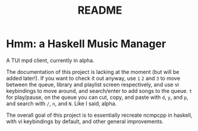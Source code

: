 #+TITLE: README

* Hmm: a Haskell Music Manager
A TUI mpd client, currently in alpha.

The documentation of this project is lacking at the moment (but will be added later!). If you want to check it out anyway, use =1= =2= and =3= to move between the queue, library and playlist screen respectively, and use vi keybindings to move around, and search/enter to add songs to the queue. =t= for play/pause, on the queue you can cut, copy, and paste with =d=, =y=, and =p=, and search with =/=, =n=, and =N=. Like I said, alpha.

The overall goal of this project is to essentially recreate ncmpcpp in haskell, with vi keybindings by default, and other general improvements.
